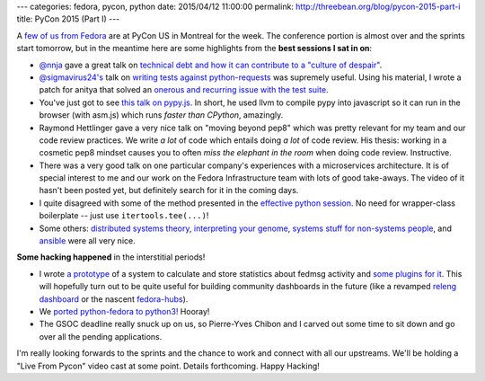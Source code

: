 ---
categories: fedora, pycon, python
date: 2015/04/12 11:00:00
permalink: http://threebean.org/blog/pycon-2015-part-i
title: PyCon 2015 (Part I)
---

A `few of us from Fedora <https://fedoraproject.org/wiki/PyCon_2015>`_ are at
PyCon US in Montreal for the week.  The conference portion is almost over and
the sprints start tomorrow, but in the meantime here are some highlights from
the **best sessions I sat in on**:

- `@nnja <https://twitter.com/nnja>`_ gave a great talk on `technical debt and
  how it can contribute to a "culture of despair"
  <https://www.youtube.com/watch?v=JKYktDRoRxw>`_.

- `@sigmavirus24's <https://twitter.com/sigmavirus24>`_ talk on `writing tests
  against python-requests <https://www.youtube.com/watch?v=YHbKxFcDltM>`_ was
  supremely useful.  Using his material, I wrote a patch for anitya that solved
  an `onerous and recurring issue with the test suite
  <https://github.com/fedora-infra/anitya/issues/120>`_.

- You've just got to see `this talk on pypy.js
  <https://www.youtube.com/watch?v=PiBfOFqDIAI>`_.  In short, he used llvm to compile
  pypy into javascript so it can run in the browser (with asm.js) which runs
  *faster than CPython*, amazingly.

- Raymond Hettlinger gave a very nice talk on "moving beyond pep8" which was
  pretty relevant for my team and our code review practices.  We write *a lot*
  of code which entails doing *a lot* of code review.  His thesis:  working in
  a cosmetic pep8 mindset causes you to often *miss the elephant in the room*
  when doing code review.  Instructive.

- There was a very good talk on one particular company's experiences with a
  microservices architecture.  It is of special interest to me and our work on
  the Fedora Infrastructure team with lots of good take-aways.  The video of
  it hasn't been posted yet, but definitely search for it in the coming days.

- I quite disagreed with some of the method presented in the `effective python
  session <https://www.youtube.com/watch?v=WjJUPxKB164>`_.  No need for
  wrapper-class boilerplate -- just use ``itertools.tee(...)``!

- Some others:  `distributed systems theory
  <https://www.youtube.com/watch?v=YAFGQurdJ3U>`_, `interpreting your genome
  <https://www.youtube.com/watch?v=jV4YMQHZmMk>`_, `systems stuff for
  non-systems people <https://www.youtube.com/watch?v=5v6o-VsLAew>`_, and
  `ansible <https://www.youtube.com/watch?v=igJTEugHozM>`_ were all very nice.

**Some hacking happened** in the interstitial periods!

- I wrote `a prototype <https://github.com/fedora-infra/statscache>`_ of a system
  to calculate and store statistics about fedmsg activity and `some plugins for it
  <https://github.com/fedora-infra/statscache_plugins>`_.  This will hopefully
  turn out to be quite useful for building community dashboards in the future
  (like a revamped `releng dashboard <https://apps.fedoraproject.org/releng-dash>`_
  or the nascent `fedora-hubs
  <http://blog.linuxgrrl.com/2015/03/24/enabling-new-contributors-brainstorm-session/>`_).

- We `ported python-fedora to python3!
  <https://github.com/fedora-infra/python-fedora/pull/117>`_  Hooray!

- The GSOC deadline really snuck up on us, so Pierre-Yves Chibon and I carved
  out some time to sit down and go over all the pending applications.

I'm really looking forwards to the sprints and the chance to work and connect
with all our upstreams.  We'll be holding a "Live From Pycon" video cast at
some point.  Details forthcoming.  Happy Hacking!

